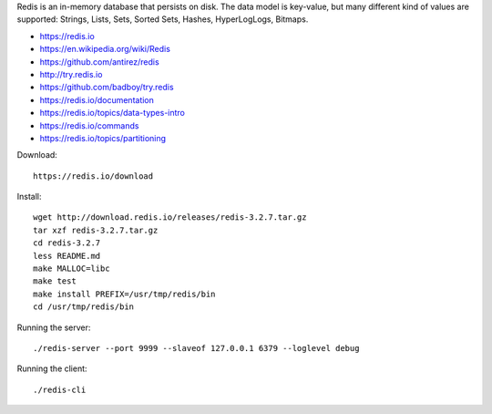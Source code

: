 Redis is an in-memory database that persists on disk. The data model is key-value, but many different kind of values are supported: Strings, Lists, Sets, Sorted Sets, Hashes, HyperLogLogs, Bitmaps.

* https://redis.io
* https://en.wikipedia.org/wiki/Redis
* https://github.com/antirez/redis
* http://try.redis.io
* https://github.com/badboy/try.redis
* https://redis.io/documentation
* https://redis.io/topics/data-types-intro
* https://redis.io/commands
* https://redis.io/topics/partitioning

Download::

  https://redis.io/download

Install::

  wget http://download.redis.io/releases/redis-3.2.7.tar.gz
  tar xzf redis-3.2.7.tar.gz
  cd redis-3.2.7
  less README.md
  make MALLOC=libc
  make test
  make install PREFIX=/usr/tmp/redis/bin
  cd /usr/tmp/redis/bin

Running the server::

  ./redis-server --port 9999 --slaveof 127.0.0.1 6379 --loglevel debug

Running the client::

  ./redis-cli 
